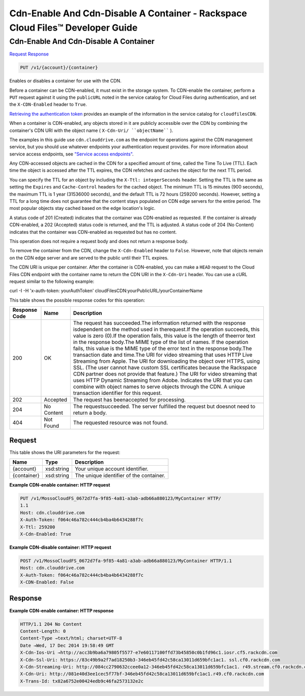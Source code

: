 =============================================================================
Cdn-Enable And Cdn-Disable A Container -  Rackspace Cloud Files™ Developer Guide
=============================================================================

Cdn-Enable And Cdn-Disable A Container
~~~~~~~~~~~~~~~~~~~~~~~~~

`Request <PUT_cdn-enable_and_cdn-disable_a_container_v1_account_container_.rst#request>`__
`Response <PUT_cdn-enable_and_cdn-disable_a_container_v1_account_container_.rst#response>`__

.. code-block:: javascript

    PUT /v1/{account}/{container}

Enables or disables a container for use with the CDN.

Before a container can be CDN-enabled, it must exist in the storage system. To CDN-enable the container, perform a ``PUT`` request against it using the ``publicURL`` noted in the service catalog for Cloud Files during authentication, and set the ``X-CDN-Enabled`` header to ``True``.

`Retrieving the authentication token <http://docs.rackspace.com/files/api/v1/cf-devguide/content/Retrieving_Auth_Token.html>`__ provides an example of the information in the service catalog for ``cloudfilesCDN``.

When a container is CDN-enabled, any objects stored in it are publicly accessible over the CDN by combining the container's CDN URI with the object name ( ``X-Cdn-Uri/ ``objectName```` ).

The examples in this guide use ``cdn.clouddrive.com`` as the endpoint for operations against the CDN management service, but you should use whatever endpoints your authentication request provides. For more information about service access endpoints, see `"Service access endpoints" <http://docs.rackspace.com/files/api/v1/cf-devguide/content/Service-Access-Endpoints-d1e003.html>`__.

Any CDN-accessed objects are cached in the CDN for a specified amount of time, called the Time To Live (TTL). Each time the object is accessed after the TTL expires, the CDN refetches and caches the object for the next TTL period.

You can specify the TTL for an object by including the ``X-Ttl: integerSeconds`` header. Setting the TTL is the same as setting the ``Expires`` and ``Cache-Control`` headers for the cached object. The minimum TTL is 15 minutes (900 seconds), the maximum TTL is 1 year (31536000 seconds), and the default TTL is 72 hours (259200 seconds). However, setting a TTL for a long time does not guarantee that the content stays populated on CDN edge servers for the entire period. The most popular objects stay cached based on the edge location's logic.

A status code of 201 (Created) indicates that the container was CDN-enabled as requested. If the container is already CDN-enabled, a 202 (Accepted) status code is returned, and the TTL is adjusted. A status code of 204 (No Content) indicates that the container was CDN-enabled as requested but has no content.

This operation does not require a request body and does not return a response body.

To remove the container from the CDN, change the ``X-Cdn-Enabled`` header to ``False``. However, note that objects remain on the CDN edge server and are served to the public until their TTL expires.

The CDN URI is unique per container. After the container is CDN-enabled, you can make a ``HEAD`` request to the Cloud Files CDN endpoint with the container name to return the CDN URI in the ``X-Cdn-Uri`` header. You can use a cURL request similar to the following example:

curl -I -H 'x-auth-token: yourAuthToken' cloudFilesCDN:yourPublicURL/yourContainerName

This table shows the possible response codes for this operation:


+--------------------------+-------------------------+-------------------------+
|Response Code             |Name                     |Description              |
+==========================+=========================+=========================+
|200                       |OK                       |The request has          |
|                          |                         |succeeded.The            |
|                          |                         |information returned     |
|                          |                         |with the response        |
|                          |                         |isdependent on the       |
|                          |                         |method used in           |
|                          |                         |therequest.If the        |
|                          |                         |operation succeeds, this |
|                          |                         |value is zero (0).If the |
|                          |                         |operation fails, this    |
|                          |                         |value is the length of   |
|                          |                         |theerror text in the     |
|                          |                         |response body.The MIME   |
|                          |                         |type of the list of      |
|                          |                         |names. If the operation  |
|                          |                         |fails, this value is the |
|                          |                         |MIME type of the error   |
|                          |                         |text in the response     |
|                          |                         |body.The transaction     |
|                          |                         |date and time.The URI    |
|                          |                         |for video streaming that |
|                          |                         |uses HTTP Live Streaming |
|                          |                         |from Apple. The URI for  |
|                          |                         |downloading the object   |
|                          |                         |over HTTPS, using SSL.   |
|                          |                         |(The user cannot have    |
|                          |                         |custom SSL certificates  |
|                          |                         |because the Rackspace    |
|                          |                         |CDN partner does not     |
|                          |                         |provide that feature.)   |
|                          |                         |The URI for video        |
|                          |                         |streaming that uses HTTP |
|                          |                         |Dynamic Streaming from   |
|                          |                         |Adobe. Indicates the URI |
|                          |                         |that you can combine     |
|                          |                         |with object names to     |
|                          |                         |serve objects through    |
|                          |                         |the CDN. A unique        |
|                          |                         |transaction identifier   |
|                          |                         |for this request.        |
+--------------------------+-------------------------+-------------------------+
|202                       |Accepted                 |The request has          |
|                          |                         |beenaccepted for         |
|                          |                         |processing.              |
+--------------------------+-------------------------+-------------------------+
|204                       |No Content               |The requestsucceeded.    |
|                          |                         |The server fulfilled the |
|                          |                         |request but doesnot need |
|                          |                         |to return a body.        |
+--------------------------+-------------------------+-------------------------+
|404                       |Not Found                |The requested resource   |
|                          |                         |was not found.           |
+--------------------------+-------------------------+-------------------------+


Request
^^^^^^^^^^^^^^^^^

This table shows the URI parameters for the request:

+--------------------------+-------------------------+-------------------------+
|Name                      |Type                     |Description              |
+==========================+=========================+=========================+
|{account}                 |xsd:string               |Your unique account      |
|                          |                         |identifier.              |
+--------------------------+-------------------------+-------------------------+
|{container}               |xsd:string               |The unique identifier of |
|                          |                         |the container.           |
+--------------------------+-------------------------+-------------------------+








**Example CDN-enable container: HTTP request**


.. code::

    PUT /v1/MossoCloudFS_0672d7fa-9f85-4a81-a3ab-adb66a880123/MyContainer HTTP/
    1.1
    Host: cdn.clouddrive.com
    X-Auth-Token: f064c46a782c444cb4ba4b6434288f7c 
    X-Ttl: 259200
    X-Cdn-Enabled: True


**Example CDN-disable container: HTTP request**


.. code::

    POST /v1/MossoCloudFS_0672d7fa-9f85-4a81-a3ab-adb66a880123/MyContainer HTTP/1.1
    Host: cdn.clouddrive.com
    X-Auth-Token: f064c46a782c444cb4ba4b6434288f7c 
    X-CDN-Enabled: False


Response
^^^^^^^^^^^^^^^^^^





**Example CDN-enable container: HTTP response**


.. code::

    HTTP/1.1 204 No Content
    Content-Length: 0
    Content-Type →text/html; charset=UTF-8
    Date →Wed, 17 Dec 2014 19:58:49 GMT
    X-Cdn-Ios-Uri →http://acc3b9ba6a79805f5577-e7e60117100ffd73b45850c0b1fd96c1.iosr.cf5.rackcdn.com
    X-Cdn-Ssl-Uri: https://83c49b9a2f7ad18250b3-346eb45fd42c58ca13011d659bfc1ac1. ssl.cf0.rackcdn.com
    X-Cdn-Streaming-Uri: http://084cc2790632ccee0a12-346eb45fd42c58ca13011d659bfc1ac1. r49.stream.cf0.rackcdn.com
    X-Cdn-Uri: http://081e40d3ee1cec5f77bf-346eb45fd42c58ca13011d659bfc1ac1.r49.cf0.rackcdn.com
    X-Trans-Id: tx82a6752e00424edb9c46fa2573132e2c

